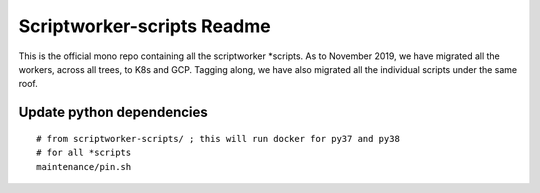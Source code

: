 ===========================
Scriptworker-scripts Readme
===========================

This is the official mono repo containing all the scriptworker \*scripts.
As to November 2019, we have migrated all the workers, across all trees, to K8s and GCP.
Tagging along, we have also migrated all the individual scripts under the same roof.

Update python dependencies
==========================

::

  # from scriptworker-scripts/ ; this will run docker for py37 and py38
  # for all *scripts
  maintenance/pin.sh
